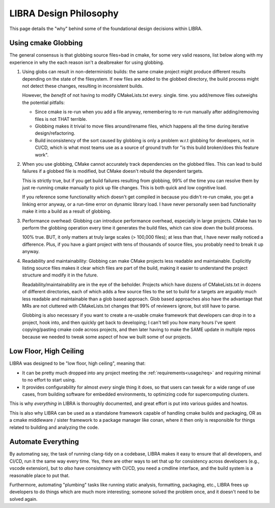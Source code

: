 .. SPDX-License-Identifier:  MIT

.. _philosophy:

=======================
LIBRA Design Philosophy
=======================

This page details the "why" behind some of the foundational design decisions
within LIBRA.

.. _philosophy/globbing:

Using cmake Globbing
====================

The general consensus is that globbing source files=bad in
cmake, for some very valid reasons, list below along with my experience in why
the each reason isn't a dealbreaker for using globbing.

#. Using globs can result in non-deterministic builds: the same cmake project
   might produce different results depending on the state of the filesystem. If
   new  files are added to the globbed directory, the build process might not
   detect these changes, resulting in inconsistent builds.

   However, the *benefit* of not having to modify CMakeLists.txt
   every. single. time. you add/remove files outweighs the potential pitfalls:

   - Since cmake is re-run when you add a file anyway, remembering to re-run
     manually after adding/removing files is not THAT terrible.

   - Globbing makes it trivial to move files around/rename
     files, which happens all the time during iterative design/refactoring.

   - Build inconsistency of the sort caused by globbing is only a problem w.r.t
     globbing for developers, not in CI/CD, which is what most teams use as a
     source of ground truth for "is this build broken/does this feature work".

#. When you use globbing, CMake cannot accurately track dependencies on the
   globbed files. This can lead to build failures if a globbed file is modified,
   but CMake doesn't rebuild the dependent targets.

   This is strictly true, but if you get build failures resulting from globbing,
   99% of the time you can resolve them by just re-running cmake manually to
   pick up file changes. This is both quick and low cognitive load.

   If you reference some functionality which doesn't get compiled in because you
   didn't re-run cmake, you get a linking error anyway, or a run-time error on
   dynamic library load. I have never personally seen bad functionality make
   it into a build as a result of globbing.

#. Performance overhead: Globbing can introduce performance overhead, especially
   in large projects. CMake has to perform the globbing operation every time it
   generates the build files, which can slow down the build process.

   100% true. BUT, it only matters at truly large scales (> 100,000 files); at
   less than that, I have never really noticed a difference. Plus, if you have a
   giant project with tens of thousands of source files, you probably need to
   break it up anyway.

#. Readability and maintainability: Globbing can make CMake projects less
   readable and maintainable. Explicitly listing source files makes it clear
   which files are part of the build, making it easier to understand the project
   structure and modify it in the future.

   Readability/maintainability are in the eye of the beholder. Projects which
   have dozens of CMakeLists.txt in dozens of different directories, each of
   which adds a few source files to the set to build for a targets are arguably
   much less readable and maintainable than a glob based approach. Glob based
   approaches also have the advantage that MRs are not cluttered with
   CMakeLists.txt changes that 99% of reviewers ignore, but still have to
   parse.

   Globbing is also necessary if you want to create a re-usable cmake framework
   that developers can drop in to a project, hook into, and then quickly get
   back to developing; I can't tell you how many hours I've spent
   copying/pasting cmake code across projects, and then later having to make the
   SAME update in multiple repos because we needed to tweak some aspect of how
   we built some of our projects.

.. _philosophy/floor-ceiling:

Low Floor, High Ceiling
=======================

LIBRA was designed to be "low floor, high ceiling", meaning that:

- It can be pretty much dropped into any project meeting the
  :ref:`requirements<usage/req>` and requiring minimal to no effort to start
  using.

- It provides configurability for almost *every* single thing it does, so that
  users can tweak for a wide range of use cases, from building software for
  embedded environments, to optimizing code for supercomputing clusters.

This is why *everything* in LIBRA is thoroughly documented, and great effort is
put into various guides and howtos.

This is also why LIBRA can be used as a standalone framework capable of handling
cmake builds and packaging, OR as a cmake middleware / sister framework to
a package manager like conan, where it then only is responsible for things
related to building and analyzing the code.

Automate Everything
===================

By automating say, the task of running clang-tidy on a codebase, LIBRA makes it
easy to ensure that all developers, and CI/CD, run it the same way every
time. Yes, there are other ways to set that up for consistency across developers
(e.g., vscode extension), but to *also* have consistency with CI/CD, you need
a cmdline interface, and the build system is a reasonable place to put that.

Furthermore, automating "plumbing" tasks like running static analysis,
formatting, packaging, etc., LIBRA frees up developers to do things which are
much more interesting; someone solved the problem once, and it doesn't need to
be solved again.
